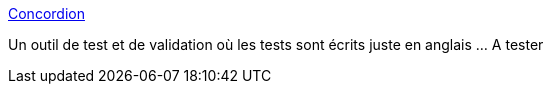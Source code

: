 :jbake-type: post
:jbake-status: published
:jbake-title: Concordion
:jbake-tags: software,programming,documentation,java,test,tool,junit,_mois_juil.,_année_2009
:jbake-date: 2009-07-01
:jbake-depth: ../
:jbake-uri: shaarli/1246459891000.adoc
:jbake-source: https://nicolas-delsaux.hd.free.fr/Shaarli?searchterm=http%3A%2F%2Fwww.concordion.org%2F&searchtags=software+programming+documentation+java+test+tool+junit+_mois_juil.+_ann%C3%A9e_2009
:jbake-style: shaarli

http://www.concordion.org/[Concordion]

Un outil de test et de validation où les tests sont écrits juste en anglais ... A tester
